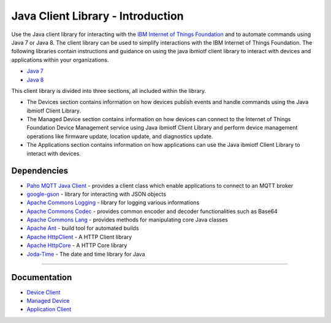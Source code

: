 Java Client Library - Introduction
============================================


Use the Java client library for interacting with the `IBM Internet of Things Foundation <https://internetofthings.ibmcloud.com>`__ and to automate commands using Java 7 or Java 8. The client library can be used to simplify interactions with the IBM Internet of Things Foundation. The following libraries contain instructions and guidance on using the java ibmiotf client library to interact with devices and applications within your organizations.

-  `Java 7 <http://www.oracle.com/technetwork/java/javase/downloads/jdk7-downloads-1880260.html>`__
-  `Java 8 <https://java.com/en/download/>`__

This client library is divided into three sections, all included within the library.  

-  The Devices section contains information on how devices publish events and handle commands using the Java ibmiotf Client Library. 
-  The Managed Device section contains information on how devices can connect to the Internet of Things Foundation Device Management service using Java ibmiotf Client Library and perform device management operations like firmware update, location update, and diagnostics update.
-  The Applications section contains information on how applications can use the Java ibmiotf Client Library to interact with devices. 

Dependencies
-------------------------------------------------------------------------------

-  `Paho MQTT Java Client <http://git.eclipse.org/c/paho/org.eclipse.paho.mqtt.java.git/>`__   - provides a client class which enable applications to connect to an MQTT broker
-  `google-gson <https://code.google.com/p/google-gson/>`__   - library for interacting with JSON objects
-  `Apache Commons Logging <http://commons.apache.org/proper/commons-logging/download_logging.cgi>`__   - library for logging various informations
-  `Apache Commons Codec <https://commons.apache.org/proper/commons-codec/download_codec.cgi>`__  - provides common encoder and decoder functionalities such as Base64
-  `Apache Commons Lang <https://commons.apache.org/proper/commons-lang/download_lang.cgi>`__ - provides methods for manipulating core Java classes
-  `Apache Ant <http://ant.apache.org/>`__   - build tool for automated builds
-  `Apache HttpClient <https://hc.apache.org/downloads.cgi>`__   - A HTTP Client library
-  `Apache HttpCore <https://hc.apache.org/downloads.cgi>`__   - A HTTP Core library
-  `Joda-Time <http://www.joda.org/joda-time/download.html>`__ - The date and time library for Java 

----



Documentation
-------------
* `Device Client <../java/java_cli_devices.html>`__
* `Managed Device <../java/java_deviceManagement.html>`__
* `Application Client <https://github.com/ibm-messaging/iot-java/blob/master/samples/iotfdeviceclient/java_cli_for_applications.rst>`__ 
